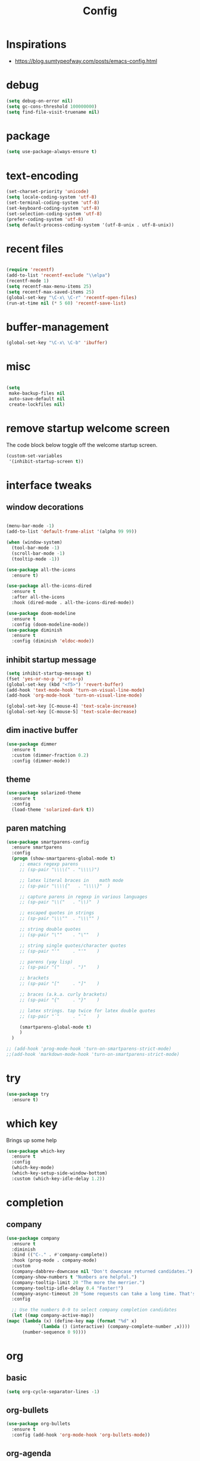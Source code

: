 #+TITLE: Config

* Inspirations
  - https://blog.sumtypeofway.com/posts/emacs-config.html
* debug
  #+BEGIN_SRC emacs-lisp
    (setq debug-on-error nil)
    (setq gc-cons-threshold 100000000)
    (setq find-file-visit-truename nil)
  #+END_SRC
  
* package

  #+BEGIN_SRC emacs-lisp
    (setq use-package-always-ensure t)
  #+END_SRC

* text-encoding
  #+BEGIN_SRC emacs-lisp
    (set-charset-priority 'unicode)
    (setq locale-coding-system 'utf-8)
    (set-terminal-coding-system 'utf-8)
    (set-keyboard-coding-system 'utf-8)
    (set-selection-coding-system 'utf-8)
    (prefer-coding-system 'utf-8)
    (setq default-process-coding-system '(utf-8-unix . utf-8-unix))
  #+END_SRC

* recent files
  #+BEGIN_SRC emacs-lisp

    (require 'recentf)
    (add-to-list 'recentf-exclude "\\elpa")
    (recentf-mode 1)
    (setq recentf-max-menu-items 25)
    (setq recentf-max-saved-items 25)
    (global-set-key "\C-x\ \C-r" 'recentf-open-files)
    (run-at-time nil (* 5 60) 'recentf-save-list)
  #+END_SRC
  
* buffer-management
  #+begin_src emacs-lisp
    (global-set-key "\C-x\ \C-b" 'ibuffer)

  #+end_src
* misc
  #+BEGIN_SRC emacs-lisp

    (setq
     make-backup-files nil
     auto-save-default nil
     create-lockfiles nil)
  #+END_SRC

* remove startup welcome screen
  The code block below toggle off the welcome startup screen.

  #+BEGIN_SRC emacs-lisp
    (custom-set-variables
     '(inhibit-startup-screen t))
  #+END_SRC

* interface tweaks
** window decorations
   #+BEGIN_SRC emacs-lisp

     (menu-bar-mode -1)
     (add-to-list 'default-frame-alist '(alpha 99 99))

     (when (window-system)
       (tool-bar-mode -1)
       (scroll-bar-mode -1)
       (tooltip-mode -1))

     (use-package all-the-icons
       :ensure t)

     (use-package all-the-icons-dired
       :ensure t
       :after all-the-icons
       :hook (dired-mode . all-the-icons-dired-mode))

     (use-package doom-modeline
       :ensure t
       :config (doom-modeline-mode))
     (use-package diminish
       :ensure t
       :config (diminish 'eldoc-mode))
   #+END_SRC
       
** inhibit startup message
   #+BEGIN_SRC emacs-lisp
     (setq inhibit-startup-message t)
     (fset 'yes-or-no-p 'y-or-n-p)
     (global-set-key (kbd "<f5>") 'revert-buffer)
     (add-hook 'text-mode-hook 'turn-on-visual-line-mode)
     (add-hook 'org-mode-hook 'turn-on-visual-line-mode)

     (global-set-key [C-mouse-4] 'text-scale-increase)
     (global-set-key [C-mouse-5] 'text-scale-decrease)
   #+END_SRC
** dim inactive buffer
   #+BEGIN_SRC emacs-lisp
     (use-package dimmer
       :ensure t
       :custom (dimmer-fraction 0.2)
       :config (dimmer-mode))
   #+END_SRC
   
** theme
   #+BEGIN_SRC emacs-lisp
     (use-package solarized-theme
       :ensure t
       :config
       (load-theme 'solarized-dark t))
   #+END_SRC
** paren matching
   #+BEGIN_SRC emacs-lisp
     (use-package smartparens-config
       :ensure smartparens
       :config
       (progn (show-smartparens-global-mode t)
	      ;; emacs regexp parens
	      ;; (sp-pair "\\\\(" . "\\\\)")

	      ;; latex literal braces in    math mode
	      ;; (sp-pair "\\\\{"   . "\\\\}"  )

	      ;; capture parens in regexp in various languages
	      ;; (sp-pair "\\("   . "\\)"  )

	      ;; escaped quotes in strings
	      ;; (sp-pair "\\\""  . "\\\"" )

	      ;; string double quotes
	      ;; (sp-pair "\""    . "\""   )

	      ;; string single quotes/character quotes
	      ;; (sp-pair "'"     . "'"    )

	      ;; parens (yay lisp)
	      ;; (sp-pair "("     . ")"    )

	      ;; brackets
	      ;; (sp-pair "["     . "]"    )

	      ;; braces (a.k.a. curly brackets)
	      ;; (sp-pair "{"     . "}"    )

	      ;; latex strings. tap twice for latex double quotes
	      ;; (sp-pair "`"     . "`"    )

	      (smartparens-global-mode t)
	      )
       )

     ;; (add-hook 'prog-mode-hook 'turn-on-smartparens-strict-mode)
     ;;(add-hook 'markdown-mode-hook 'turn-on-smartparens-strict-mode)

   #+END_SRC
   
* try
  #+BEGIN_SRC emacs-lisp
    (use-package try
      :ensure t)
  #+END_SRC

* which key
  Brings up some help
  #+BEGIN_SRC emacs-lisp
    (use-package which-key
      :ensure t
      :config
      (which-key-mode)
      (which-key-setup-side-window-bottom)
      :custom (which-key-idle-delay 1.2))

  #+END_SRC
* completion
** company
   #+begin_src emacs-lisp
     (use-package company
       :ensure t
       :diminish
       :bind (("C-." . #'company-complete))
       :hook (prog-mode . company-mode)
       :custom
       (company-dabbrev-downcase nil "Don't downcase returned candidates.")
       (company-show-numbers t "Numbers are helpful.")
       (company-tooltip-limit 20 "The more the merrier.")
       (company-tooltip-idle-delay 0.4 "Faster!")
       (company-async-timeout 20 "Some requests can take a long time. That's fine.")
       :config

       ;; Use the numbers 0-9 to select company completion candidates
       (let ((map company-active-map))
	 (mapc (lambda (x) (define-key map (format "%d" x)
			     `(lambda () (interactive) (company-complete-number ,x))))
	       (number-sequence 0 9))))
   #+end_src
* org
** basic
  #+begin_src emacs-lisp
    (setq org-cycle-separator-lines -1)
  #+end_src
** org-bullets
   #+begin_src emacs-lisp
     (use-package org-bullets
       :ensure t
       :config (add-hook 'org-mode-hook 'org-bullets-mode))
   #+end_src
  
** org-agenda
   #+begin_src emacs-lisp
     (setq org-agenda-files
	   '("~/org/personal.org"
	     "~/org/work.org"))

     (setq org-todo-keywords
	   '((sequence "TODO" "NEXT" "PROJ" "WAIT" "SLEEP" "|" "DONE" "CANC")))

     (setq org-agenda-span 10
	   org-agenda-start-on-weekday nil
	   org-agenda-start-day "-3d")

     (global-set-key (kbd "C-c a") 'org-agenda)

   #+end_src
** org-capture
   
*** org-capture templates
    #+BEGIN_SRC emacs-lisp
      (require 'org-protocol)
      (global-set-key (kbd "C-c c") 'org-capture)

      (setq org-protocol-default-template-key "l")
      (setq org-capture-templates
	    '(("t" "Todo" entry (file+headline "~/kuri/notes.org" "Tasks")
	       "* TODO %?\n  %i\n  %a")
	      ("l" "Link" entry (file+olp "~/kuri/notes.org" "Web Links")
	       "* %a\n %?\n %i")
	      ("j" "Journal" entry (file+datetree "~/kuri/journal.org")
	       "* %?\nEntered on %U\n  %i\n  %a")))

    #+END_SRC


*** for browser based interaction
    from : https://gist.github.com/progfolio/af627354f87542879de3ddc30a31adc1
    #+BEGIN_SRC emacs-lisp

      (defun my/delete-capture-frame (&rest _)
	"Delete frame with its name frame-parameter set to \"capture\"."
	(if (equal "capture" (frame-parameter nil 'name))
	    (delete-frame)))
      (advice-add 'org-capture-finalize :after #'my/delete-capture-frame)

      (defun my/org-capture-frame ()
	"Run org-capture in its own frame."
	(interactive)
	(require 'cl-lib)
	(select-frame-by-name "capture")
	(delete-other-windows)
	(cl-letf (((symbol-function 'switch-to-buffer-other-window) #'switch-to-buffer))
	  (condition-case err
	      (org-capture)
	    ;; "q" signals (error "Abort") in `org-capture'
	    ;; delete the newly created frame in this scenario.
	    (user-error (when (string= (cadr err) "Abort")
			  (delete-frame))))))


    #+END_SRC

* elfeed-org
  #+BEGIN_SRC elisp
    ;; Load elfeed-org
    (use-package elfeed-org
      :ensure t)

    ;; Initialize elfeed-org
    ;; This hooks up elfeed-org to read the configuration when elfeed
    ;; is started with =M-x elfeed=
    (elfeed-org)

    ;; Optionally specify a number of files containing elfeed
    ;; configuration. If not set then the location below is used.
    ;; Note: The customize interface is also supported.
    (setq rmh-elfeed-org-files (list "~/emacs/vanilla.d/elfeed.org"))
  #+END_SRC


* dired-subtree
  #+BEGIN_SRC elisp
    (use-package dired-subtree
      :ensure t
      :after dired
      :bind (:map dired-mode-map
		  ("TAB" . dired-subtree-toggle)))
  #+END_SRC


* magit
  #+BEGIN_SRC elisp
    (use-package magit
      :ensure t
      :bind (("C-c g" . #'magit-status)))

    ;; (use-package libgit
    ;;   :ensure t)

    ;; (use-package magit-libgit
    ;;  :ensure t
    ;;  :after (magit libgit))
  #+END_SRC


  
* programming languages
  #+begin_src emacs-lisp
    (use-package blacken
      :hook ((python-mode . blacken-mode)))

    (use-package typescript-mode)
    (use-package csharp-mode)

    (use-package yaml-mode)
    (use-package dockerfile-mode)
    (use-package toml-mode)
  #+end_src
* emacs
** mu4e
   
* latex and pdf-tools

  (use-package tex
  :ensure auctex)

  (use-package pdf-tools
  :pin manual
  :ensure t
  :config
  (pdf-tools-install)
  (setq-default pdf-view-display-size 'fit-width)
  (define-key pdf-view-mode-map (kbd "C-s") 'isearch-forward)
  :custom
  (pdf-annot-activate-created-annotations t "automatically annotate highlights"))

  (setq TeX-view-program-selection '((output-pdf "PDF Tools"))
  TeX-view-program-list '(("PDF Tools" TeX-pdf-tools-sync-view))
  TeX-source-correlate-start-server t)

  (add-hook 'TeX-after-compilation-finished-functions
  #'TeX-revert-document-buffer)

  (add-hook 'pdf-view-mode-hook (lambda() (linum-mode -1)))
      
  #+begin_src emacs-lisp
  #+end_src


* align-non-space
  [[https://blog.lambda.cx/posts/emacs-align-columns/][Aligning columns in Emacs]]
  #+begin_src emacs-lisp
    (defun align-non-space (BEG END)
      "Align non-space columns in region BEG END."
      (interactive "r")
      (align-regexp BEG END "\\(\\s-*\\)\\S-+" 1 1 t))
  #+end_src
